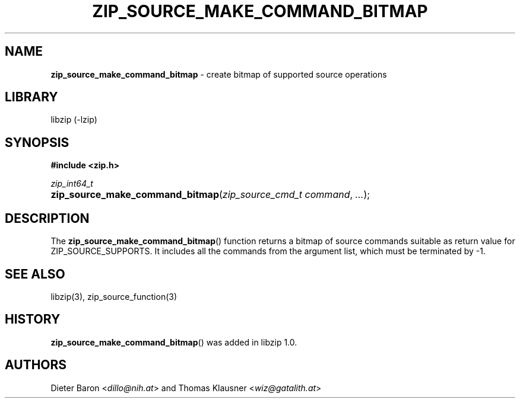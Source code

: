 .\" Automatically generated from an mdoc input file.  Do not edit.
.\" zip_source_make_command_bitmap -- create bitmap of supported source operations
.\" Copyright (C) 2014-2017 Dieter Baron and Thomas Klausner
.\"
.\" This file is part of libzip, a library to manipulate ZIP archives.
.\" The authors can be contacted at <info@libzip.org>
.\"
.\" Redistribution and use in source and binary forms, with or without
.\" modification, are permitted provided that the following conditions
.\" are met:
.\" 1. Redistributions of source code must retain the above copyright
.\"    notice, this list of conditions and the following disclaimer.
.\" 2. Redistributions in binary form must reproduce the above copyright
.\"    notice, this list of conditions and the following disclaimer in
.\"    the documentation and/or other materials provided with the
.\"    distribution.
.\" 3. The names of the authors may not be used to endorse or promote
.\"    products derived from this software without specific prior
.\"    written permission.
.\"
.\" THIS SOFTWARE IS PROVIDED BY THE AUTHORS ``AS IS'' AND ANY EXPRESS
.\" OR IMPLIED WARRANTIES, INCLUDING, BUT NOT LIMITED TO, THE IMPLIED
.\" WARRANTIES OF MERCHANTABILITY AND FITNESS FOR A PARTICULAR PURPOSE
.\" ARE DISCLAIMED.  IN NO EVENT SHALL THE AUTHORS BE LIABLE FOR ANY
.\" DIRECT, INDIRECT, INCIDENTAL, SPECIAL, EXEMPLARY, OR CONSEQUENTIAL
.\" DAMAGES (INCLUDING, BUT NOT LIMITED TO, PROCUREMENT OF SUBSTITUTE
.\" GOODS OR SERVICES; LOSS OF USE, DATA, OR PROFITS; OR BUSINESS
.\" INTERRUPTION) HOWEVER CAUSED AND ON ANY THEORY OF LIABILITY, WHETHER
.\" IN CONTRACT, STRICT LIABILITY, OR TORT (INCLUDING NEGLIGENCE OR
.\" OTHERWISE) ARISING IN ANY WAY OUT OF THE USE OF THIS SOFTWARE, EVEN
.\" IF ADVISED OF THE POSSIBILITY OF SUCH DAMAGE.
.\"
.TH "ZIP_SOURCE_MAKE_COMMAND_BITMAP" "3" "December 18, 2017" "NiH" "Library Functions Manual"
.nh
.if n .ad l
.SH "NAME"
\fBzip_source_make_command_bitmap\fR
\- create bitmap of supported source operations
.SH "LIBRARY"
libzip (-lzip)
.SH "SYNOPSIS"
\fB#include <zip.h>\fR
.sp
\fIzip_int64_t\fR
.br
.PD 0
.HP 4n
\fBzip_source_make_command_bitmap\fR(\fIzip_source_cmd_t\ command\fR, \fI...\fR);
.PD
.SH "DESCRIPTION"
The
\fBzip_source_make_command_bitmap\fR()
function returns a bitmap of source commands suitable as return value
for
\fRZIP_SOURCE_SUPPORTS\fR.
It includes all the commands from the argument list, which must be
terminated by \-1.
.SH "SEE ALSO"
libzip(3),
zip_source_function(3)
.SH "HISTORY"
\fBzip_source_make_command_bitmap\fR()
was added in libzip 1.0.
.SH "AUTHORS"
Dieter Baron <\fIdillo@nih.at\fR>
and
Thomas Klausner <\fIwiz@gatalith.at\fR>
